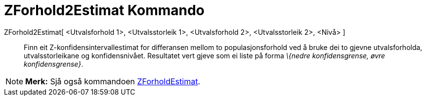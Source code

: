 = ZForhold2Estimat Kommando
:page-en: commands/ZProportion2Estimate
ifdef::env-github[:imagesdir: /nn/modules/ROOT/assets/images]

ZForhold2Estimat[ <Utvalsforhold 1>, <Utvalsstorleik 1>, <Utvalsforhold 2>, <Utvalsstorleik 2>, <Nivå> ]::
  Finn eit Z-konfidensintervallestimat for differansen mellom to populasjonsforhold ved å bruke dei to gjevne
  utvalsforholda, utvalsstorleikane og konfidensnivået.
  Resultatet vert gjeve som ei liste på forma _\{nedre konfidensgrense, øvre konfidensgrense}_.

[NOTE]
====

*Merk:* Sjå også kommandoen xref:/commands/ZForholdEstimat.adoc[ZForholdEstimat].

====
